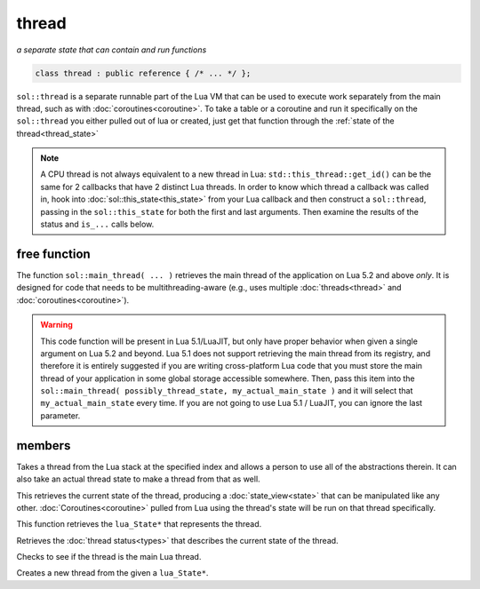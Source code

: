 thread
======
*a separate state that can contain and run functions*

.. code-block:: cpp
	
	class thread : public reference { /* ... */ };

``sol::thread`` is a separate runnable part of the Lua VM that can be used to execute work separately from the main thread, such as with :doc:`coroutines<coroutine>`. To take a table or a coroutine and run it specifically on the ``sol::thread`` you either pulled out of lua or created, just get that function through the :ref:`state of the thread<thread_state>`

.. note::

	A CPU thread is not always equivalent to a new thread in Lua: ``std::this_thread::get_id()`` can be the same for 2 callbacks that have 2 distinct Lua threads. In order to know which thread a callback was called in, hook into :doc:`sol::this_state<this_state>` from your Lua callback and then construct a ``sol::thread``, passing in the ``sol::this_state`` for both the first and last arguments. Then examine the results of the status and ``is_...`` calls below.

free function
-------------

.. code-block:: cpp
	:caption: function: main_thread

	main_thread(lua_State* current, lua_State* backup_if_bad_platform = nullptr);

The function ``sol::main_thread( ... )`` retrieves the main thread of the application on Lua 5.2 and above *only*. It is designed for code that needs to be multithreading-aware (e.g., uses multiple :doc:`threads<thread>` and :doc:`coroutines<coroutine>`).

.. warning::
	
	This code function will be present in Lua 5.1/LuaJIT, but only have proper behavior when given a single argument on Lua 5.2 and beyond. Lua 5.1 does not support retrieving the main thread from its registry, and therefore it is entirely suggested if you are writing cross-platform Lua code that you must store the main thread of your application in some global storage accessible somewhere. Then, pass this item into the ``sol::main_thread( possibly_thread_state, my_actual_main_state )`` and it will select that ``my_actual_main_state`` every time. If you are not going to use Lua 5.1 / LuaJIT, you can ignore the last parameter.


members
-------

.. code-block:: cpp
	:caption: constructor: thread

	thread(stack_reference r);
	thread(lua_State* L, int index = -1);
	thread(lua_State* L, lua_State* actual_thread);

Takes a thread from the Lua stack at the specified index and allows a person to use all of the abstractions therein. It can also take an actual thread state to make a thread from that as well.

.. code-block:: cpp
	:caption: function: view into thread_state()'s state

	state_view state() const;

This retrieves the current state of the thread, producing a :doc:`state_view<state>` that can be manipulated like any other. :doc:`Coroutines<coroutine>` pulled from Lua using the thread's state will be run on that thread specifically.

.. _thread_state:

.. code-block:: cpp
	:caption: function: retrieve thread state object

	lua_State* thread_state () const;

This function retrieves the ``lua_State*`` that represents the thread.

.. code-block:: cpp
	:caption: current thread status

	thread_status status () const;

Retrieves the :doc:`thread status<types>` that describes the current state of the thread.

.. code-block:: cpp
	:caption: main thread status

	bool is_main_thread () const;

Checks to see if the thread is the main Lua thread.

.. code-block:: cpp
	:caption: function: thread creation
	:name: thread-create

	thread create();
	static thread create (lua_State* L);

Creates a new thread from the given a ``lua_State*``.